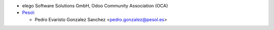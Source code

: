 * elego Software Solutions GmbH, Odoo Community Association (OCA)

* `Pesol <https://www.pesol.es>`__:

  * Pedro Evaristo Gonzalez Sanchez <pedro.gonzalez@pesol.es>
